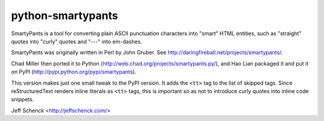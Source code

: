 python-smartypants
------------------

SmartyPants is a tool for converting plain ASCII punctuation characters into
"smart" HTML entities, such as "straight" quotes into "curly" quotes and
"---" into em-dashes.

SmartyPants was originally written in Perl by John Gruber. See
http://daringfireball.net/projects/smartypants/.

Chad Miller then ported it to Python 
(http://web.chad.org/projects/smartypants.py/), and Hao Lian packaged it and
put it on PyPI (http://pypi.python.org/pypi/smartypants).

This version makes just one small tweak to the PyPI version. It adds the
``<tt>`` tag to the list of skipped tags. Since reStructuredText renders
inline literals as ``<tt>`` tags, this is important so as not to introduce
curly quotes into inline code snippets.

Jeff Schenck <http://jeffschenck.com/>
